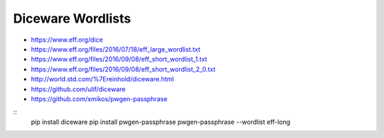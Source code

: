 Diceware Wordlists
==================

* https://www.eff.org/dice
* https://www.eff.org/files/2016/07/18/eff_large_wordlist.txt
* https://www.eff.org/files/2016/09/08/eff_short_wordlist_1.txt
* https://www.eff.org/files/2016/09/08/eff_short_wordlist_2_0.txt
* http://world.std.com/%7Ereinhold/diceware.html
* https://github.com/ulif/diceware
* https://github.com/xmikos/pwgen-passphrase

::
    pip install diceware
    pip install pwgen-passphrase
    pwgen-passphrase --wordlist eff-long
